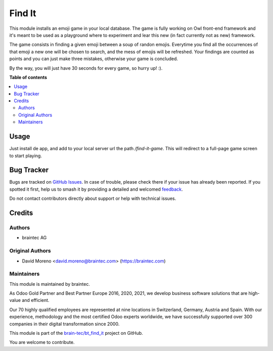 =======
Find It
=======

.. 
   !!!!!!!!!!!!!!!!!!!!!!!!!!!!!!!!!!!!!!!!!!!!!!!!!!!!
   !! This file is generated by oca-gen-addon-readme !!
   !! changes will be overwritten.                   !!
   !!!!!!!!!!!!!!!!!!!!!!!!!!!!!!!!!!!!!!!!!!!!!!!!!!!!
   !! source digest: sha256:b57adad1a1a70e198e9bb2a3f1f5e6956590218e5e77853e86be61ffe760f42b
   !!!!!!!!!!!!!!!!!!!!!!!!!!!!!!!!!!!!!!!!!!!!!!!!!!!!

.. |badge1| image:: https://img.shields.io/badge/license-OPL--1-blue
    :target: https://www.odoo.com/documentation/user/13.0/legal/licenses/licenses.html#odoo-apps
    :alt: License: OPL-1
.. |badge2| image:: https://img.shields.io/badge/github-bt_find_it-lightgray.png?logo=github
    :target: https://github.com/brain-tec/bt_find_it/tree/master/bt_find_it
    :alt: brain-tec/bt_find_it

|badge1| |badge2|

This module installs an emoji game in your local database. The game is fully working on Owl front-end framework
and it's meant to be used as a playground where to experiment and lear this new (in fact currently not as new)
framework.

The game consists in finding a given emoji between a soup of randon emojis. Everytime you find all the occurrences
of that emoji a new one will be chosen to search, and the mess of emojis will be refreshed. Your findings are
counted as points and you can just make three mistakes, otherwise your game is concluded.

By the way, you will just have 30 seconds for every game, so hurry up! :).

**Table of contents**

.. contents::
   :local:

Usage
=====

Just install de app, and add to your local server url the path `/find-it-game`. This will redirect to a full-page
game screen to start playing.



Bug Tracker
===========

Bugs are tracked on `GitHub Issues <https://github.com/brain-tec/bt_find_it/issues>`_.
In case of trouble, please check there if your issue has already been reported.
If you spotted it first, help us to smash it by providing a detailed and welcomed
`feedback <https://github.com/brain-tec/bt_find_it/issues/new?body=module:%20bt_find_it%0Aversion:%20master%0A%0A**Steps%20to%20reproduce**%0A-%20...%0A%0A**Current%20behavior**%0A%0A**Expected%20behavior**>`_.

Do not contact contributors directly about support or help with technical issues.

Credits
=======

Authors
~~~~~~~

* braintec AG

Original Authors
~~~~~~~~~~~~~~~~

* David Moreno <david.moreno@braintec.com> (https://braintec.com)


Maintainers
~~~~~~~~~~~

This module is maintained by braintec.

.. image:: https://raw.githubusercontent.com/brain-tec/static/master/img/braintec_logo_readme.png
   :alt: braintec
   :width: 150px
   :target: https://braintec.com

As Odoo Gold Partner and Best Partner Europe 2016, 2020, 2021, we develop business software solutions that are
high-value and efficient.

Our 70 highly qualified employees are represented at nine locations in Switzerland, Germany, Austria and Spain.
With our experience, methodology and the most certified Odoo experts worldwide, we have successfully supported
over 300 companies in their digital transformation since 2000.

This module is part of the `brain-tec/bt_find_it <https://github.com/brain-tec/bt_find_it/tree/master/bt_find_it>`_ project on GitHub.

You are welcome to contribute.
